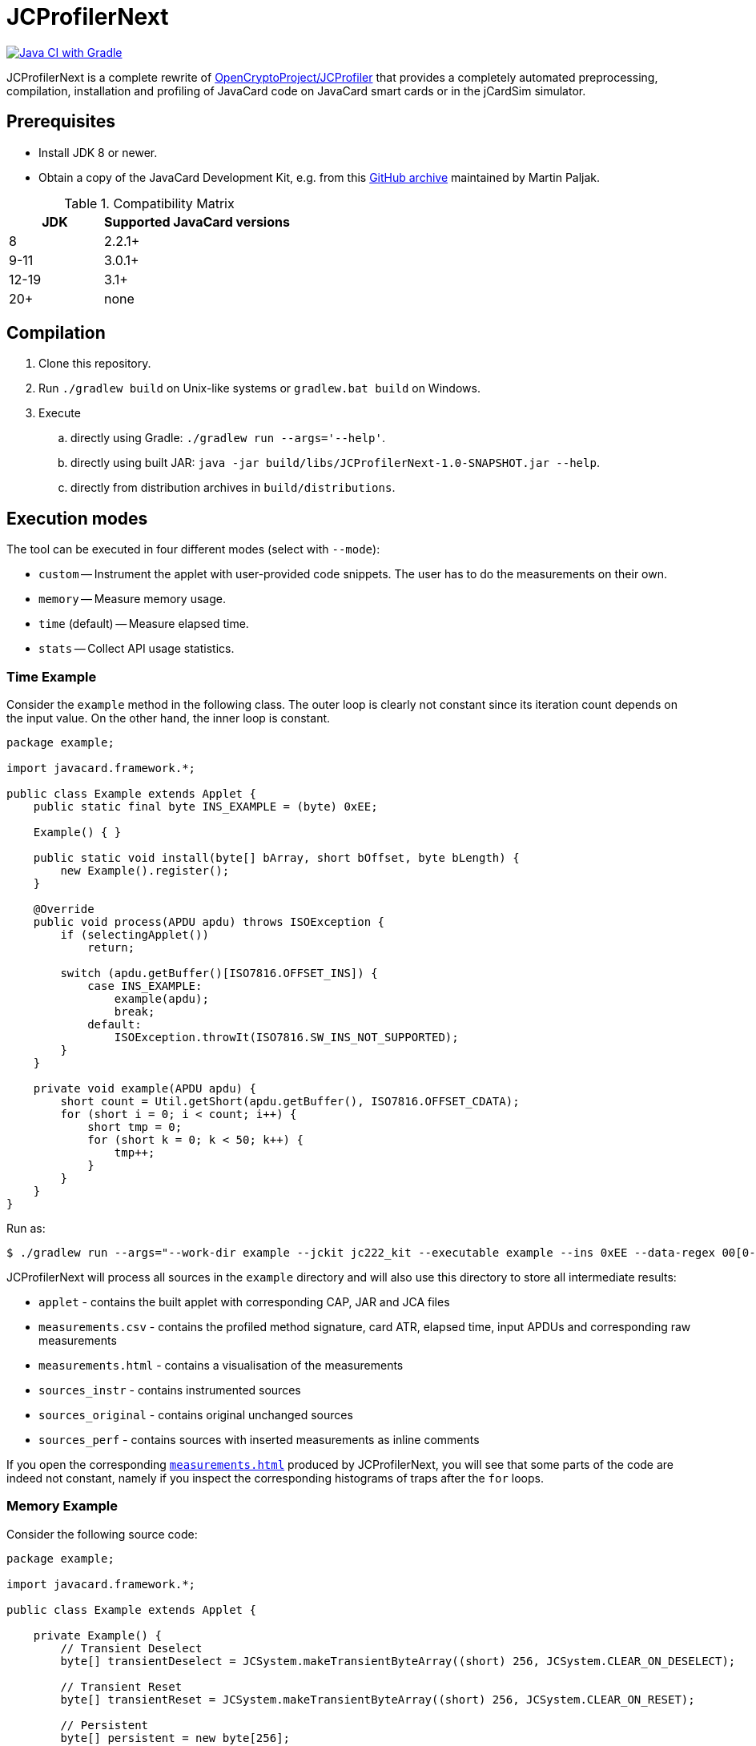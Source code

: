 JCProfilerNext
==============

link:https://github.com/lzaoral/JCProfilerNext/actions/workflows/ci.yml[image:https://github.com/lzaoral/JCProfilerNext/actions/workflows/ci.yml/badge.svg[Java CI with Gradle]]

JCProfilerNext is a complete rewrite of link:https://github.com/OpenCryptoProject/JCProfiler[OpenCryptoProject/JCProfiler]
that provides a completely automated preprocessing, compilation, installation
and profiling of JavaCard code on JavaCard smart cards or in the jCardSim
simulator.

Prerequisites
-------------
* Install JDK 8 or newer.
* Obtain a copy of the JavaCard Development Kit, e.g. from this link:https://github.com/martinpaljak/oracle_javacard_sdks[GitHub archive] maintained by Martin Paljak.

.Compatibility Matrix
[cols="^1,^2"]
|===
| JDK | Supported JavaCard versions

| 8
| 2.2.1+

| 9-11
| 3.0.1+

| 12-19
| 3.1+

| 20+
| none
|===


Compilation
-----------
. Clone this repository.
. Run `./gradlew build` on Unix-like systems or `gradlew.bat build` on Windows.
. Execute
.. directly using Gradle: `./gradlew run --args='--help'`.
.. directly using built JAR: `java -jar build/libs/JCProfilerNext-1.0-SNAPSHOT.jar --help`.
.. directly from distribution archives in `build/distributions`.

Execution modes
---------------
The tool can be executed in four different modes (select with `--mode`):

* `custom` -- Instrument the applet with user-provided code snippets.  The user has to do the measurements on their own.
* `memory` -- Measure memory usage.
* `time` (default) -- Measure elapsed time.
* `stats` -- Collect API usage statistics.

Time Example
~~~~~~~~~~~~
Consider the `example` method in the following class.  The outer loop is clearly
not constant since its iteration count depends on the input value.  On the other
hand, the inner loop is constant.

[source,java]
----
package example;

import javacard.framework.*;

public class Example extends Applet {
    public static final byte INS_EXAMPLE = (byte) 0xEE;

    Example() { }

    public static void install(byte[] bArray, short bOffset, byte bLength) {
        new Example().register();
    }

    @Override
    public void process(APDU apdu) throws ISOException {
        if (selectingApplet())
            return;

        switch (apdu.getBuffer()[ISO7816.OFFSET_INS]) {
            case INS_EXAMPLE:
                example(apdu);
                break;
            default:
                ISOException.throwIt(ISO7816.SW_INS_NOT_SUPPORTED);
        }
    }

    private void example(APDU apdu) {
        short count = Util.getShort(apdu.getBuffer(), ISO7816.OFFSET_CDATA);
        for (short i = 0; i < count; i++) {
            short tmp = 0;
            for (short k = 0; k < 50; k++) {
                tmp++;
            }
        }
    }
}
----

Run as:
[source,console]
----
$ ./gradlew run --args="--work-dir example --jckit jc222_kit --executable example --ins 0xEE --data-regex 00[0-9A-F]{2} --repeat-count 100"
----
JCProfilerNext will process all sources in the `example` directory and will
also use this directory to store all intermediate results:

* `applet` - contains the built applet with corresponding CAP, JAR and JCA files
* `measurements.csv` - contains the profiled method signature, card ATR, elapsed time, input APDUs and corresponding raw measurements
* `measurements.html` - contains a visualisation of the measurements
* `sources_instr` - contains instrumented sources
* `sources_original` - contains original unchanged sources
* `sources_perf` - contains sources with inserted measurements as inline comments

If you open the corresponding link:https://lzaoral.github.io/JCProfilerNext/example-time.html[`measurements.html`]
produced by JCProfilerNext, you will see that some parts of the code are indeed
not constant, namely if you inspect the corresponding histograms of traps
after the `for` loops.

Memory Example
~~~~~~~~~~~~~~
Consider the following source code:

[source,java]
----
package example;

import javacard.framework.*;

public class Example extends Applet {

    private Example() {
        // Transient Deselect
        byte[] transientDeselect = JCSystem.makeTransientByteArray((short) 256, JCSystem.CLEAR_ON_DESELECT);

        // Transient Reset
        byte[] transientReset = JCSystem.makeTransientByteArray((short) 256, JCSystem.CLEAR_ON_RESET);

        // Persistent
        byte[] persistent = new byte[256];
    }

    public static void install(byte[] bArray, short bOffset, byte bLength) {
        new Example().register();
    }

    @Override
    public void process(APDU apdu) {}
}
----

Run as:
[source,console]
----
$ ./gradlew run --args="--work-dir example --jckit jc304_kit --mode memory"
----
JCProfilerNext will produce the same directory structure as in the time mode
above.  The `--executable` option is omitted because we want to measure memory
usage in the entry point class constructor. Note that the allocation of transient
deselect memory may also affect the amount of free transient memory and vice versa.
See link:https://lzaoral.github.io/JCProfilerNext/example-memory.html[`measurements.html`]
for visualisation of the measurements.

Stats Example
~~~~~~~~~~~~~
Consider the following source code:

[source,java]
----
import javacard.security.KeyPair;

class Example {
    public Example() {
        KeyPair kp = new KeyPair(KeyPair.ALG_RSA, (short) 2048);
        kp.genKeyPair();
    }
}
----

Run as:
[source,console]
----
$ ./gradlew run --args="--work-dir example --jckit jc222_kit --mode stats"
----
JCProfilerNext will process all sources in the `example` directory and produce
the `APIstatistics.csv` file. Note that if not all imports can be resolved,
the results may not be precise, and the tool will issue an appropriate warning.

[source,csv]
----
# package/outer type,type,member,frequency
javacard.security,KeyPair,,2
javacard.security,KeyPair,ALG_RSA,1
javacard.security,KeyPair,genKeyPair(),1
javacard.security,KeyPair,"KeyPair(byte,short)",1
----

Limitations
-----------

* Cards that require special communication procedures (e.g. `SecureChannel`) are not supported.
* It is not possible to use a different JDK to compile the JavaCard applets and run this project.
* Connection to wireless card terminals may occasionally fail.
